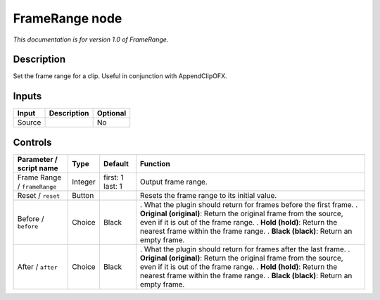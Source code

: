 .. _net.sf.openfx.FrameRange:

FrameRange node
===============

|pluginIcon| 

*This documentation is for version 1.0 of FrameRange.*

Description
-----------

Set the frame range for a clip. Useful in conjunction with AppendClipOFX.

Inputs
------

====== =========== ========
Input  Description Optional
====== =========== ========
Source             No
====== =========== ========

Controls
--------

.. tabularcolumns:: |>{\raggedright}p{0.2\columnwidth}|>{\raggedright}p{0.06\columnwidth}|>{\raggedright}p{0.07\columnwidth}|p{0.63\columnwidth}|

.. cssclass:: longtable

============================ ======= ================ ===========================================================================================================
Parameter / script name      Type    Default          Function
============================ ======= ================ ===========================================================================================================
Frame Range / ``frameRange`` Integer first: 1 last: 1 Output frame range.
Reset / ``reset``            Button                   Resets the frame range to its initial value.
Before / ``before``          Choice  Black            . What the plugin should return for frames before the first frame.
                                                      . **Original (original)**: Return the original frame from the source, even if it is out of the frame range.
                                                      . **Hold (hold)**: Return the nearest frame within the frame range.
                                                      . **Black (black)**: Return an empty frame.
After / ``after``            Choice  Black            . What the plugin should return for frames after the last frame.
                                                      . **Original (original)**: Return the original frame from the source, even if it is out of the frame range.
                                                      . **Hold (hold)**: Return the nearest frame within the frame range.
                                                      . **Black (black)**: Return an empty frame.
============================ ======= ================ ===========================================================================================================

.. |pluginIcon| image:: net.sf.openfx.FrameRange.png
   :width: 10.0%
